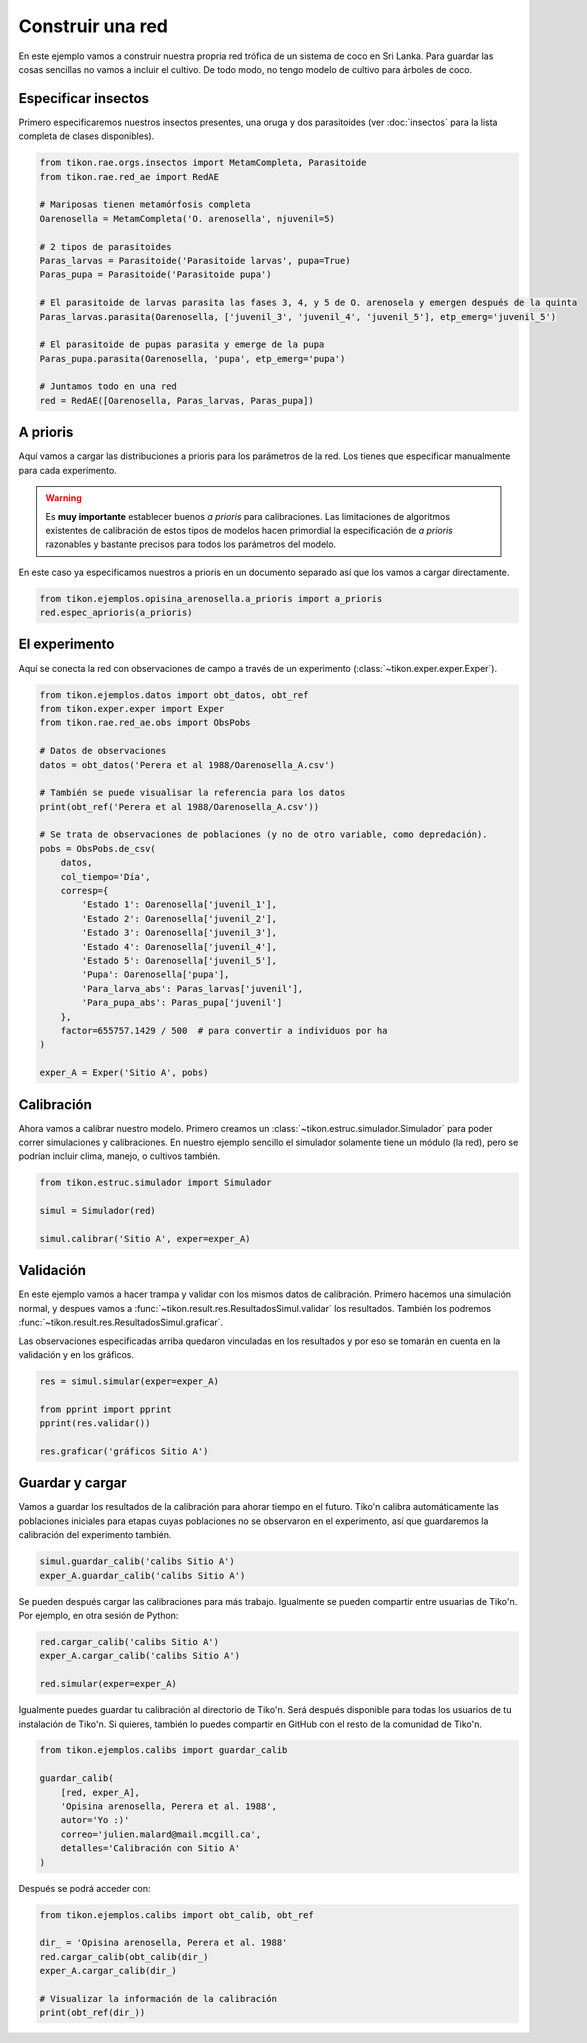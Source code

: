 Construir una red
=================
En este ejemplo vamos a construir nuestra propria red trófica de un sistema de coco en Sri Lanka. Para guardar las
cosas sencillas no vamos a incluir el cultivo. De todo modo, no tengo modelo de cultivo para árboles de coco.

.. image:: /_estático/imágenes/ejemplo_red.png
   :alt: Red agroecológica de Opisina arenosella
   :align: center

Especificar insectos
--------------------
Primero especificaremos nuestros insectos presentes, una oruga y dos parasitoides (ver :doc:`insectos`
para la lista completa de clases disponibles).

.. code-block:: python

   from tikon.rae.orgs.insectos import MetamCompleta, Parasitoide
   from tikon.rae.red_ae import RedAE

   # Mariposas tienen metamórfosis completa
   Oarenosella = MetamCompleta('O. arenosella', njuvenil=5)

   # 2 tipos de parasitoides
   Paras_larvas = Parasitoide('Parasitoide larvas', pupa=True)
   Paras_pupa = Parasitoide('Parasitoide pupa')

   # El parasitoide de larvas parasita las fases 3, 4, y 5 de O. arenosela y emergen después de la quinta
   Paras_larvas.parasita(Oarenosella, ['juvenil_3', 'juvenil_4', 'juvenil_5'], etp_emerg='juvenil_5')

   # El parasitoide de pupas parasita y emerge de la pupa
   Paras_pupa.parasita(Oarenosella, 'pupa', etp_emerg='pupa')

   # Juntamos todo en una red
   red = RedAE([Oarenosella, Paras_larvas, Paras_pupa])


A prioris
---------
Aquí vamos a cargar las distribuciones a prioris para los parámetros de la red. Los tienes que especificar manualmente
para cada experimento.

.. warning::
   Es **muy importante** establecer buenos *a prioris* para calibraciones. Las limitaciones de algoritmos existentes
   de calibración de estos tipos de modelos hacen primordial la especificación de *a prioris* razonables y bastante
   precisos para todos los parámetros del modelo.

En este caso ya especificamos nuestros a prioris en un documento separado así que los vamos a cargar directamente.

.. code-block:: python

   from tikon.ejemplos.opisina_arenosella.a_prioris import a_prioris
   red.espec_aprioris(a_prioris)


El experimento
--------------
Aquí se conecta la red con observaciones de campo a través de un experimento (:class:`~tikon.exper.exper.Exper`).

.. code-block:: python

   from tikon.ejemplos.datos import obt_datos, obt_ref
   from tikon.exper.exper import Exper
   from tikon.rae.red_ae.obs import ObsPobs

   # Datos de observaciones
   datos = obt_datos('Perera et al 1988/Oarenosella_A.csv')

   # También se puede visualisar la referencia para los datos
   print(obt_ref('Perera et al 1988/Oarenosella_A.csv'))

   # Se trata de observaciones de poblaciones (y no de otro variable, como depredación).
   pobs = ObsPobs.de_csv(
       datos,
       col_tiempo='Día',
       corresp={
           'Estado 1': Oarenosella['juvenil_1'],
           'Estado 2': Oarenosella['juvenil_2'],
           'Estado 3': Oarenosella['juvenil_3'],
           'Estado 4': Oarenosella['juvenil_4'],
           'Estado 5': Oarenosella['juvenil_5'],
           'Pupa': Oarenosella['pupa'],
           'Para_larva_abs': Paras_larvas['juvenil'],
           'Para_pupa_abs': Paras_pupa['juvenil']
       },
       factor=655757.1429 / 500  # para convertir a individuos por ha
   )

   exper_A = Exper('Sitio A', pobs)


Calibración
-----------
Ahora vamos a calibrar nuestro modelo. Primero creamos un :class:`~tikon.estruc.simulador.Simulador` para poder correr
simulaciones y calibraciones. En nuestro ejemplo sencillo el simulador solamente tiene un módulo (la red), pero
se podrían incluir clima, manejo, o cultivos también.

.. code-block:: python

   from tikon.estruc.simulador import Simulador

   simul = Simulador(red)

   simul.calibrar('Sitio A', exper=exper_A)

Validación
----------
En este ejemplo vamos a hacer trampa y validar con los mismos datos de calibración.
Primero hacemos una simulación normal, y despues vamos a :func:`~tikon.result.res.ResultadosSimul.validar` los
resultados. También los podremos :func:`~tikon.result.res.ResultadosSimul.graficar`.

Las observaciones especificadas arriba quedaron vinculadas en los resultados y por eso se tomarán en cuenta
en la validación y en los gráficos.

.. code-block:: python

   res = simul.simular(exper=exper_A)

   from pprint import pprint
   pprint(res.validar())

   res.graficar('gráficos Sitio A')

.. _guardar_y_cargar:

Guardar y cargar
----------------
Vamos a guardar los resultados de la calibración para ahorar tiempo en el futuro. Tiko'n calibra automáticamente
las poblaciones iniciales para etapas cuyas poblaciones no se observaron en el experimento, así que guardaremos
la calibración del experimento también.

.. code-block:: python

   simul.guardar_calib('calibs Sitio A')
   exper_A.guardar_calib('calibs Sitio A')


Se pueden después cargar las calibraciones para más trabajo. Igualmente se pueden compartir entre usuarias de Tiko'n.
Por ejemplo, en otra sesión de Python:

.. code-block:: python

   red.cargar_calib('calibs Sitio A')
   exper_A.cargar_calib('calibs Sitio A')

   red.simular(exper=exper_A)

Igualmente puedes guardar tu calibración al directorio de Tiko'n. Será después disponible para todas los usuarios
de tu instalación de Tiko'n. Si quieres, también lo puedes compartir en GitHub con el resto de la comunidad de Tiko'n.

.. code-block:: python

   from tikon.ejemplos.calibs import guardar_calib

   guardar_calib(
       [red, exper_A],
       'Opisina arenosella, Perera et al. 1988',
       autor='Yo :)'
       correo='julien.malard@mail.mcgill.ca',
       detalles='Calibración con Sitio A'
   )

Después se podrá acceder con:

.. code-block:: python

   from tikon.ejemplos.calibs import obt_calib, obt_ref

   dir_ = 'Opisina arenosella, Perera et al. 1988'
   red.cargar_calib(obt_calib(dir_)
   exper_A.cargar_calib(dir_)

   # Visualizar la información de la calibración
   print(obt_ref(dir_))
